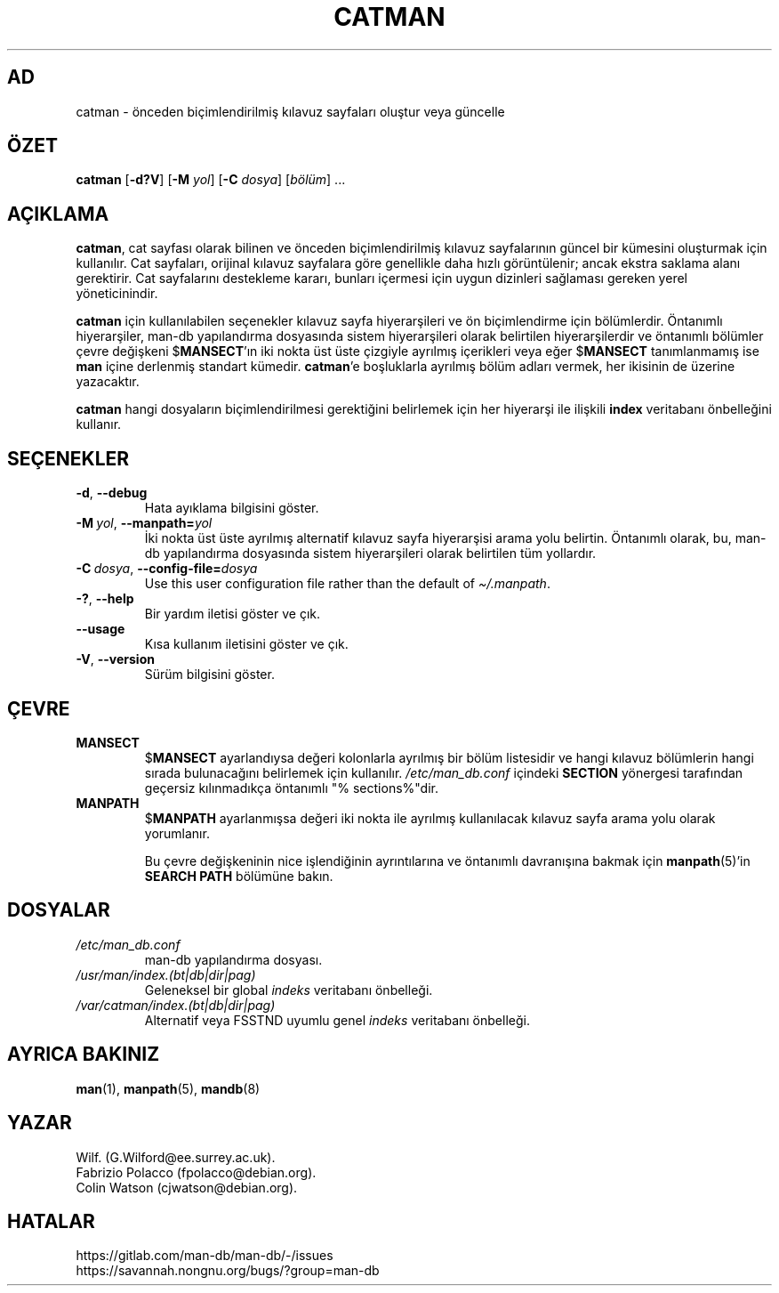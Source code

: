 .\" Man page for catman
.\"
.\" Copyright (C), 1994, 1995, Graeme W. Wilford. (Wilf.)
.\"
.\" You may distribute under the terms of the GNU General Public
.\" License as specified in the file docs/COPYING.GPLv2 that comes with the
.\" man-db distribution.
.\"
.\" Sat Dec 10 14:17:29 GMT 1994  Wilf. (G.Wilford@ee.surrey.ac.uk)
.\"
.pc ""
.\"*******************************************************************
.\"
.\" This file was generated with po4a. Translate the source file.
.\"
.\"*******************************************************************
.TH CATMAN 8 2024-04-05 2.12.1 "Kılavuz sayfası yardımcıları"
.SH AD
catman \- önceden biçimlendirilmiş kılavuz sayfaları oluştur veya güncelle
.SH ÖZET
\fBcatman\fP [\|\fB\-d?V\fP\|] [\|\fB\-M\fP \fIyol\fP\|] [\|\fB\-C\fP \fIdosya\fP\|]
[\|\fIbölüm\fP\|] \&.\|.\|.
.SH AÇIKLAMA
\fBcatman\fP, cat sayfası olarak bilinen ve önceden biçimlendirilmiş kılavuz
sayfalarının güncel bir kümesini oluşturmak için kullanılır.  Cat sayfaları,
orijinal kılavuz sayfalara göre genellikle daha hızlı görüntülenir; ancak
ekstra saklama alanı gerektirir.  Cat sayfalarını destekleme kararı, bunları
içermesi için uygun dizinleri sağlaması gereken yerel yöneticinindir.

\fBcatman\fP için kullanılabilen seçenekler kılavuz sayfa hiyerarşileri ve ön
biçimlendirme için bölümlerdir.  Öntanımlı hiyerarşiler, man\-db yapılandırma
dosyasında sistem hiyerarşileri olarak belirtilen hiyerarşilerdir ve
öntanımlı bölümler çevre değişkeni $\fBMANSECT\fP'ın iki nokta üst üste
çizgiyle ayrılmış içerikleri veya eğer $\fBMANSECT\fP tanımlanmamış ise
\fBman\fP içine derlenmiş standart kümedir.  \fBcatman\fP'e boşluklarla
ayrılmış bölüm adları vermek, her ikisinin de üzerine yazacaktır.

\fBcatman\fP hangi dosyaların biçimlendirilmesi gerektiğini belirlemek için
her hiyerarşi ile ilişkili \fBindex\fP veritabanı önbelleğini kullanır.
.SH SEÇENEKLER
.TP 
.if  !'po4a'hide' .BR \-d ", " \-\-debug
Hata ayıklama bilgisini göster.
.TP 
\fB\-M\ \fP\fIyol\fP,\ \fB\-\-manpath=\fP\fIyol\fP
İki nokta üst üste ayrılmış alternatif kılavuz sayfa hiyerarşisi arama yolu
belirtin.  Öntanımlı olarak, bu, man\-db yapılandırma dosyasında sistem
hiyerarşileri olarak belirtilen tüm yollardır.
.TP 
\fB\-C\ \fP\fIdosya\fP,\ \fB\-\-config\-file=\fP\fIdosya\fP
Use this user configuration file rather than the default of
\fI\(ti/.manpath\fP.
.TP 
.if  !'po4a'hide' .BR \-? ", " \-\-help
Bir yardım iletisi göster ve çık.
.TP 
.if  !'po4a'hide' .B \-\-usage
Kısa kullanım iletisini göster ve çık.
.TP 
.if  !'po4a'hide' .BR \-V ", " \-\-version
Sürüm bilgisini göster.
.SH ÇEVRE
.TP 
.if  !'po4a'hide' .B MANSECT
$\fBMANSECT\fP ayarlandıysa değeri kolonlarla ayrılmış bir bölüm listesidir ve
hangi kılavuz bölümlerin hangi sırada bulunacağını belirlemek için
kullanılır.  \fI/etc/man_db.conf\fP içindeki \fBSECTION\fP yönergesi
tarafından geçersiz kılınmadıkça öntanımlı "% sections%"dir.
.TP 
.if  !'po4a'hide' .B MANPATH
$\fBMANPATH\fP ayarlanmışsa değeri iki nokta ile ayrılmış kullanılacak kılavuz
sayfa arama yolu olarak yorumlanır.

Bu çevre değişkeninin nice işlendiğinin ayrıntılarına ve öntanımlı
davranışına bakmak için \fBmanpath\fP(5)'in \fBSEARCH PATH\fP bölümüne bakın.
.SH DOSYALAR
.TP 
.if  !'po4a'hide' .I /etc/man_db.conf
man\-db yapılandırma dosyası.
.TP 
.if  !'po4a'hide' .I /usr/man/index.(bt|db|dir|pag)
Geleneksel bir global \fIindeks\fP veritabanı önbelleği.
.TP 
.if  !'po4a'hide' .I /var/catman/index.(bt|db|dir|pag)
Alternatif veya FSSTND uyumlu genel \fIindeks\fP veritabanı önbelleği.
.SH "AYRICA BAKINIZ"
.if  !'po4a'hide' .BR man (1),
.if  !'po4a'hide' .BR manpath (5),
.if  !'po4a'hide' .BR mandb (8)
.SH YAZAR
.nf
.if  !'po4a'hide' Wilf.\& (G.Wilford@ee.surrey.ac.uk).
.if  !'po4a'hide' Fabrizio Polacco (fpolacco@debian.org).
.if  !'po4a'hide' Colin Watson (cjwatson@debian.org).
.fi
.SH HATALAR
.if  !'po4a'hide' https://gitlab.com/man-db/man-db/-/issues
.br
.if  !'po4a'hide' https://savannah.nongnu.org/bugs/?group=man-db
